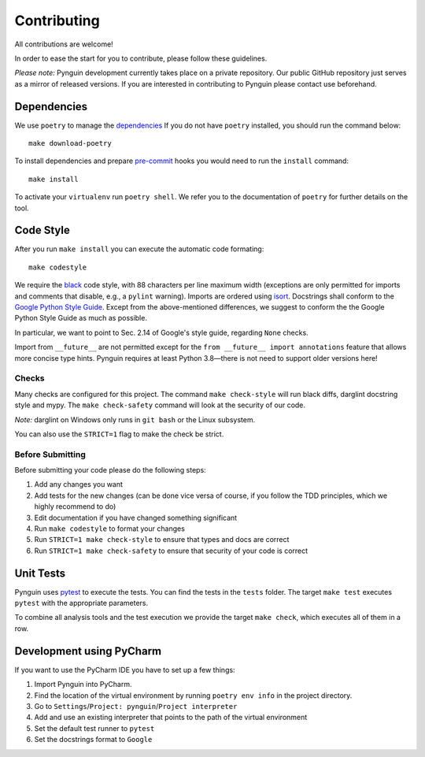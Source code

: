 Contributing
============

All contributions are welcome!

In order to ease the start for you to contribute,
please follow these guidelines.

*Please note:* Pynguin development currently takes place on a private repository.
Our public GitHub repository just serves as a mirror of released versions.
If you are interested in contributing to Pynguin please contact use beforehand.

Dependencies
------------

We use ``poetry`` to manage the `dependencies`_
If you do not have ``poetry`` installed,
you should run the command below::

    make download-poetry

To install dependencies and prepare `pre-commit`_ hooks
you would need to run the ``install`` command::

    make install

To activate your ``virtualenv`` run ``poetry shell``.
We refer you to the documentation of ``poetry`` for further details on the tool.

Code Style
----------

After you run ``make install`` you can execute the automatic code formating::

    make codestyle

We require the `black`_ code style, with 88 characters per line maximum width
(exceptions are only permitted for imports and comments that disable, e.g., a
``pylint`` warning).  Imports are ordered using `isort`_.  Docstrings shall conform
to the `Google Python Style Guide`_.  Except from the above-mentioned differences, we
suggest to conform the the Google Python Style Guide as much as possible.

In particular, we want to point to Sec. 2.14 of Google's style guide, regarding
``None`` checks.

Import from ``__future__`` are not permitted except for the ``from __future__ import
annotations`` feature that allows more concise type hints.  Pynguin requires at least
Python 3.8—there is not need to support older versions here!

Checks
^^^^^^

Many checks are configured for this project.
The command ``make check-style`` will run black diffs, darglint docstring style and
mypy.
The ``make check-safety`` command will look at the security of our code.

*Note:* darglint on Windows only runs in ``git bash`` or the Linux subsystem.

You can also use the ``STRICT=1`` flag to make the check be strict.

Before Submitting
^^^^^^^^^^^^^^^^^

Before submitting your code please do the following steps:

1. Add any changes you want
2. Add tests for the new changes (can be done vice versa of course, if you follow the
   TDD principles, which we highly recommend to do)
3. Edit documentation if you have changed something significant
4. Run ``make codestyle`` to format your changes
5. Run ``STRICT=1 make check-style`` to ensure that types and docs are correct
6. Run ``STRICT=1 make check-safety`` to ensure that security of your code is correct

Unit Tests
----------

Pynguin uses `pytest`_ to execute the tests.
You can find the tests in the ``tests`` folder.
The target ``make test`` executes ``pytest`` with the appropriate parameters.

To combine all analysis tools and the test execution we provide the target ``make
check``, which executes all of them in a row.

Development using PyCharm
-------------------------

If you want to use the PyCharm IDE you have to set up a few things:

1. Import Pynguin into PyCharm.
2. Find the location of the virtual environment by running ``poetry env info`` in the
   project directory.
3. Go to ``Settings``/``Project: pynguin``/``Project interpreter``
4. Add and use an existing interpreter that points to the path of the virtual
   environment
5. Set the default test runner to ``pytest``
6. Set the docstrings format to ``Google``


.. _dependencies: https://github.com/python-poetry/poetry
.. _pre-commit: https://pre-commit.com
.. _black: https://github.com/psf/black
.. _isort: https://github.com/timothycrosley/isort
.. _`Google Python Style Guide`: https://google.github.io/styleguide/pyguide.html
.. _pytest: https://pytest.org/
